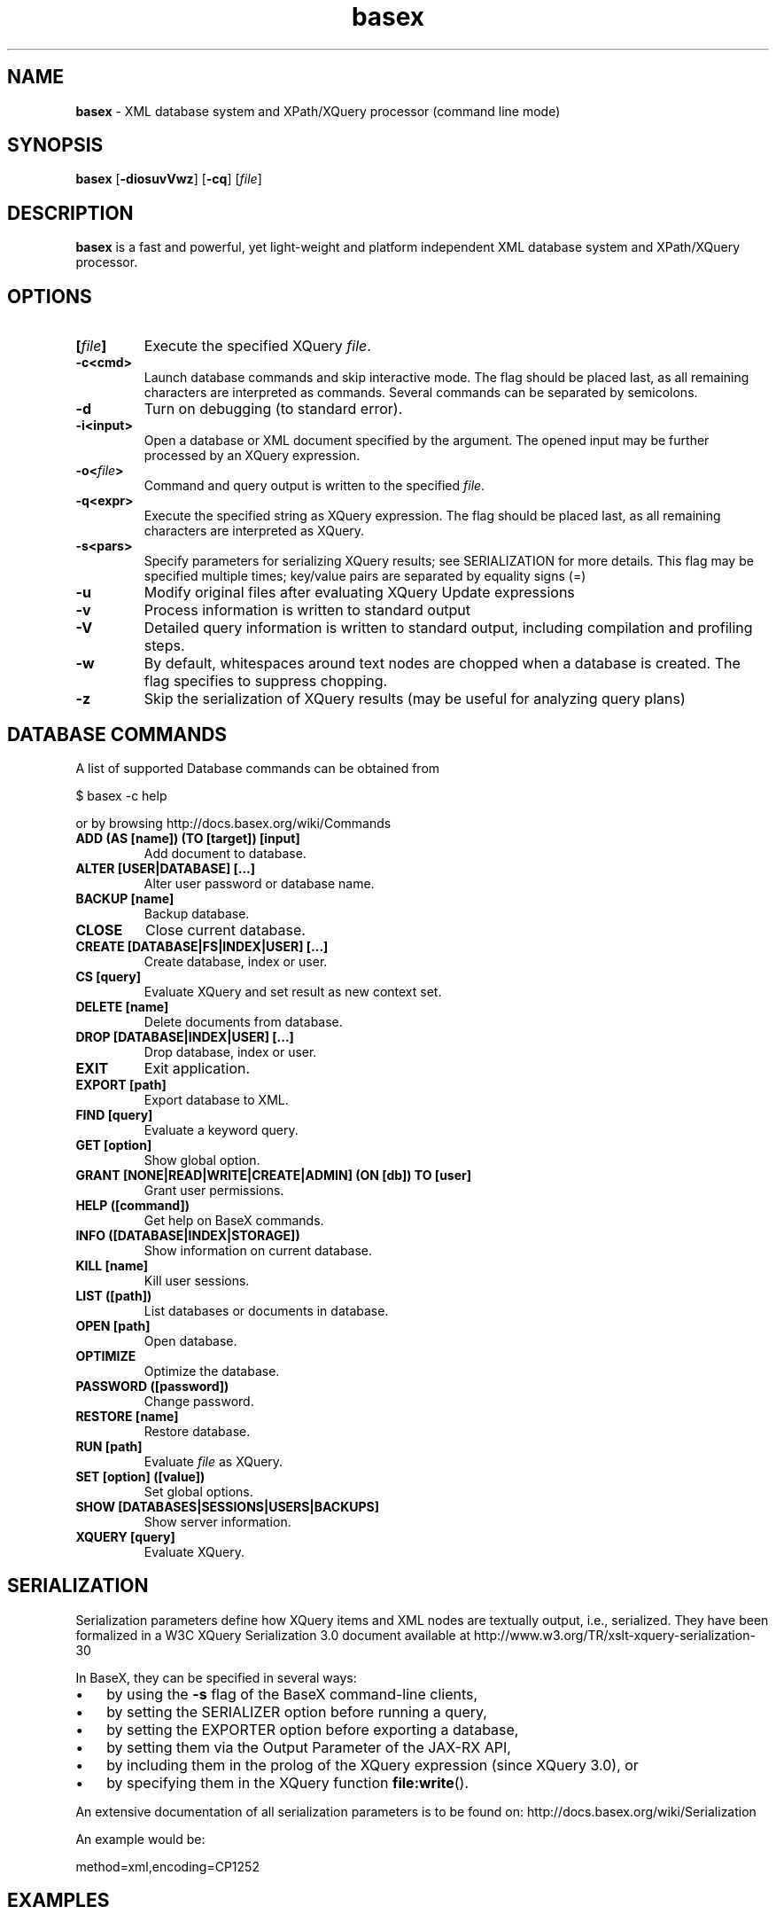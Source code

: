 .\"Text automatically generated by txt2man
.TH basex 1 "11 February 2011" "" "The XML Database"
.SH NAME
\fBbasex \fP- XML database system and XPath/XQuery processor (command line mode)
\fB
.SH SYNOPSIS
.nf
.fam C
\fBbasex\fP [\fB-diosuvVwz\fP] [\fB-cq\fP] [\fIfile\fP]

.fam T
.fi
.fam T
.fi
.SH DESCRIPTION
\fBbasex\fP is a fast and powerful, yet light-weight and platform independent XML
database system and XPath/XQuery processor.
.SH OPTIONS
.TP
.B
[\fIfile\fP]
Execute the specified XQuery \fIfile\fP.
.TP
.B
\fB-c\fP<cmd>
Launch database commands and skip interactive mode.
The flag should be placed last, as all remaining characters are
interpreted as commands. Several commands can be separated by 
semicolons.
.TP
.B
\fB-d\fP
Turn on debugging (to standard error).
.TP
.B
\fB-i\fP<input>
Open a database or XML document specified by the argument.
The opened input may be further processed by an XQuery expression.
.TP
.B
\fB-o\fP<\fIfile\fP>
Command and query output is written to the specified \fIfile\fP.
.TP
.B
\fB-q\fP<expr>
Execute the specified string as XQuery expression. The flag should
be placed last, as all remaining characters are interpreted as
XQuery.
.TP
.B
\fB-s\fP<pars>
Specify parameters for serializing XQuery results;
see SERIALIZATION for more details. This flag may be specified
multiple times; key/value pairs are separated by equality signs (=)
.TP
.B
\fB-u\fP
Modify original files after evaluating XQuery Update expressions
.TP
.B
\fB-v\fP
Process information is written to standard output
.TP
.B
\fB-V\fP
Detailed query information is written to standard output, 
including compilation and profiling steps.
.TP
.B
\fB-w\fP
By default, whitespaces around text nodes are chopped when a 
database is created. The flag specifies to suppress chopping.
.TP
.B
\fB-z\fP
Skip the serialization of XQuery results (may be useful for 
analyzing query plans)
.SH DATABASE COMMANDS
A list of supported Database commands can be obtained from
.PP
.nf
.fam C
    $ basex \-c help

.fam T
.fi
or by browsing http://docs.basex.org/wiki/Commands
.TP
.B
ADD (AS [name]) (TO [target]) [input]
Add document to database.
.TP
.B
ALTER [USER|DATABASE] [\.\.\.]
Alter user password or database name.
.TP
.B
BACKUP [name]
Backup database.
.TP
.B
CLOSE
Close current database.
.TP
.B
CREATE [DATABASE|FS|INDEX|USER] [\.\.\.]
Create database, index or user.
.TP
.B
CS [query]
Evaluate XQuery and set result as new context set.
.TP
.B
DELETE [name]
Delete documents from database.
.TP
.B
DROP [DATABASE|INDEX|USER] [\.\.\.]
Drop database, index or user.
.TP
.B
EXIT
Exit application.
.TP
.B
EXPORT [path]
Export database to XML.
.TP
.B
FIND [query]
Evaluate a keyword query.
.TP
.B
GET [option]
Show global option.
.TP
.B
GRANT [NONE|READ|WRITE|CREATE|ADMIN] (ON [db]) TO [user]
Grant user permissions.
.TP
.B
HELP ([command])
Get help on BaseX commands.
.TP
.B
INFO ([DATABASE|INDEX|STORAGE])
Show information on current database.
.TP
.B
KILL [name]
Kill user sessions.
.TP
.B
LIST ([path])
List databases or documents in database.
.TP
.B
OPEN [path]
Open database.
.TP
.B
OPTIMIZE
Optimize the database.
.TP
.B
PASSWORD ([password])
Change password.
.TP
.B
RESTORE [name]
Restore database.
.TP
.B
RUN [path]
Evaluate \fIfile\fP as XQuery.
.TP
.B
SET [option] ([value])
Set global options.
.TP
.B
SHOW [DATABASES|SESSIONS|USERS|BACKUPS]
Show server information.
.TP
.B
XQUERY [query]
Evaluate XQuery.
.RE
.PP

.SH SERIALIZATION
Serialization parameters define how XQuery items and XML nodes are textually
output, i.e., serialized. They have been formalized in a W3C XQuery
Serialization 3.0 document available at http://www.w3.org/TR/xslt-xquery-serialization-30
.PP
In BaseX, they can be specified in several ways: 
.IP \(bu 3
by using the \fB-s\fP flag of the BaseX command-line clients,
.IP \(bu 3
by setting the SERIALIZER option before running a query,
.IP \(bu 3
by setting the EXPORTER option before exporting a database,
.IP \(bu 3
by setting them via the Output Parameter of the JAX-RX API,
.IP \(bu 3
by including them in the prolog of the XQuery expression (since XQuery 3.0), or
.IP \(bu 3
by specifying them in the XQuery function \fBfile:write\fP().
.PP
An extensive documentation of all serialization parameters is to be found on:
http://docs.basex.org/wiki/Serialization
.PP
An example would be:
.PP
.nf
.fam C
    method=xml,encoding=CP1252

.fam T
.fi
.SH EXAMPLES
.IP \(bu 3
XQuery evaluation (no database, no interaction, script mode):
.PP
.nf
.fam C
   $ basex \-q 19+23
   42
   $ basex \-q "<answer>{ 23+19 }</answer>"
   <answer>42</answer>

.fam T
.fi
.IP \(bu 3
Import an XML \fIfile\fP into database, output its content (query its root) and be verbose:
.PP
.nf
.fam C
    $ basex \-Vc "CREATE DB input /usr/share/doc/basex/examples/input.xml; XQUERY /"
    Database 'input' created in 53.64 ms.
    <html>
      <!-- Header -->
      <head id="0">
        <title>XML</title>
      </head>
      <!-- Body -->
      <body id="1" bgcolor="#FFFFFF" text="#000000" link="#0000CC">
        <h1>Databases & XML</h1>
        <div align="right">
          <b>Assignments</b>
          <ul>
            <li>Exercise 1</li>
            <li>Exercise 2</li>
          </ul>
        </div>
      </body>
      <?pi bogus?>
    </html>

    Query: /

    Compiling:

    Result: root()

    Parsing: 0.19 ms
    Compiling: 9.27 ms
    Evaluating: 0.33 ms
    Printing: 3.08 ms
    Total Time: 12.88 ms
    Results: 1 Item
    Updated: 0 Items
    Printed: 375 Bytes
    Memory: 5834 KB

    Query executed in 13.25 ms.

.fam T
.fi
.IP \(bu 3
XPath evaluation (with existing database):
.PP
.nf
.fam C
    $ basex \-c "OPEN input; XQUERY //li[1]"
    <li>Exercise 1</li>

.fam T
.fi
.IP \(bu 3
Retrieve XML from the web and perform XPath query:
.PP
.nf
.fam C
    $ basex \-q "doc('https://svn.uni-konstanz.de/dbis/basex/tags/6.5/basex/etc/xml/input.xml')//li"
    <li>Exercise 1</li>
    <li>Exercise 2</li>

.fam T
.fi
.IP \(bu 3
W3C XQuery Full-Text (make use of full-text index and perform fuzzy query with a typing error):
.PP
.nf
.fam C
    $ basex
    BaseX 6.5 [Standalone]
    Try "help" to get more information.

    > SET FTINDEX on 
    Full-Text Index: ON
    > CREATE DB input /usr/share/doc/basex/examples/input.xml/input.xml
    Database 'input' created in 94.42 ms.
    > XQUERY //b[text() contains text 'Asisgnment' using fuzzy] 
    <b>Assignments</b>
    Query executed in 8.37 ms.

.fam T
.fi
.IP \(bu 3
Update the database and show result:
.PP
.nf
.fam C
    > XQUERY delete node //ul
    Query executed in 2.79 ms.
    > XQUERY replace value of node //b with 'Debian rules'
    Query executed in 2.94 ms.
    > XQUERY //div
    <div align="right">
      <b>Debian rules</b>
    </div>
    Query executed in 1.01 ms.

.fam T
.fi
.SH SEE ALSO
\fBbasexgui\fP(1), \fBbasexserver\fP(1), \fBbasexclient\fP(1)
.TP
.B
~/.\fBbasex\fP
BaseX (standalone and server) properties
.TP
.B
~/.basexgui
BaseX additional GUI properties 
.TP
.B
~/.basexperm
user name, passwords, and permissions
.TP
.B
~/BaseXData
Default database directory
.TP
.B
~/BaseXData/.logs
Server logs
.PP
BaseX Documentation Wiki: http://docs.basex.org
.SH HISTORY
BaseX started as a research project of the Database and Information Systems
Group (DBIS) at the University of Konstanz in 2005 and soon turned into a
feature-rich open source XML database and XPath/XQuery processor.
.SH LICENSE
New (3-clause) BSD License
.SH AUTHOR
BaseX is primarily developed by Christian Gruen <christian.gruen@gmail.com> with the help of others listed as
The BaseX Team on <http://basex.org/about-us/> 
.PP
The man page was written by Alexander Holupirek <alex@holupirek.de> in the progress of packaging BaseX for Debian GNU/Linux.
